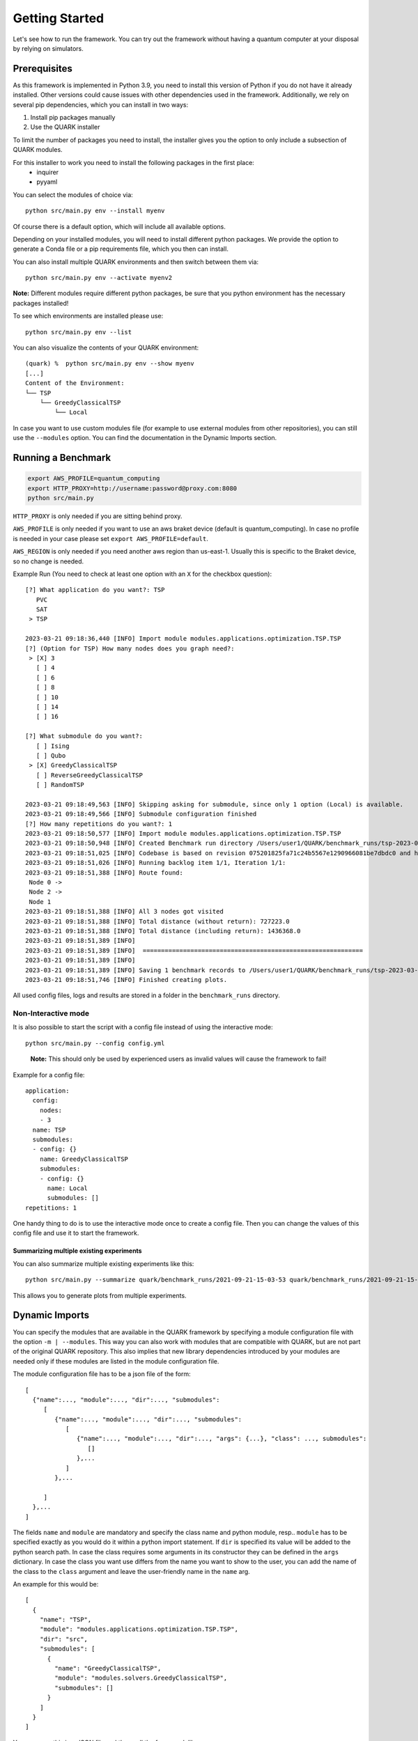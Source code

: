 Getting Started
================

Let's see how to run the framework. You can try out the framework without having a quantum computer at your disposal by
relying on simulators.

Prerequisites
~~~~~~~~~~~~~

As this framework is implemented in Python 3.9, you need to install this version of Python if you do not have it already installed.
Other versions could cause issues with other dependencies used in the framework.
Additionally, we rely on several pip dependencies, which you can install in two ways:

1. Install pip packages manually
2. Use the QUARK installer

To limit the number of packages you need to install, the installer gives you the option to only include a subsection of
QUARK modules.

For this installer to work you need to install the following packages in the first place:
 * inquirer
 * pyyaml

You can select the modules of choice via:

::

   python src/main.py env --install myenv

Of course there is a default option, which will include all available options.

Depending on your installed modules, you will need to install different python packages.
We provide the option to generate a Conda file or a pip requirements file, which you then can install.

You can also install multiple QUARK environments and then switch between them via:

::

   python src/main.py env --activate myenv2

**Note:**  Different modules require different python packages, be sure that you python environment has the necessary packages installed!

To see which environments are installed please use:

::

   python src/main.py env --list

You can also visualize the contents of your QUARK environment:

::


    (quark) %  python src/main.py env --show myenv
    [...]
    Content of the Environment:
    └── TSP
        └── GreedyClassicalTSP
            └── Local


In case you want to use custom modules file (for example to use external modules from other repositories), you can still
use the ``--modules`` option. You can find the documentation in the Dynamic Imports section.


Running a Benchmark
~~~~~~~~~~~~~~~~~~~~

.. code:: bash

   export AWS_PROFILE=quantum_computing
   export HTTP_PROXY=http://username:password@proxy.com:8080
   python src/main.py

``HTTP_PROXY`` is only needed if you are sitting behind proxy.

``AWS_PROFILE`` is only needed if you want to use an aws braket device
(default is quantum_computing). In case no profile is needed in your
case please set ``export AWS_PROFILE=default``.

``AWS_REGION`` is only needed if you need another aws region than
us-east-1. Usually this is specific to the Braket device, so no change
is needed.

Example Run (You need to check at least one option with an ``X`` for the checkbox question):

::

    [?] What application do you want?: TSP
       PVC
       SAT
     > TSP

    2023-03-21 09:18:36,440 [INFO] Import module modules.applications.optimization.TSP.TSP
    [?] (Option for TSP) How many nodes does you graph need?:
     > [X] 3
       [ ] 4
       [ ] 6
       [ ] 8
       [ ] 10
       [ ] 14
       [ ] 16

    [?] What submodule do you want?:
       [ ] Ising
       [ ] Qubo
     > [X] GreedyClassicalTSP
       [ ] ReverseGreedyClassicalTSP
       [ ] RandomTSP

    2023-03-21 09:18:49,563 [INFO] Skipping asking for submodule, since only 1 option (Local) is available.
    2023-03-21 09:18:49,566 [INFO] Submodule configuration finished
    [?] How many repetitions do you want?: 1
    2023-03-21 09:18:50,577 [INFO] Import module modules.applications.optimization.TSP.TSP
    2023-03-21 09:18:50,948 [INFO] Created Benchmark run directory /Users/user1/QUARK/benchmark_runs/tsp-2023-03-21-09-18-50
    2023-03-21 09:18:51,025 [INFO] Codebase is based on revision 075201825fa71c24b5567e1290966081be7dbdc0 and has some uncommitted changes
    2023-03-21 09:18:51,026 [INFO] Running backlog item 1/1, Iteration 1/1:
    2023-03-21 09:18:51,388 [INFO] Route found:
     Node 0 ->
     Node 2 ->
     Node 1
    2023-03-21 09:18:51,388 [INFO] All 3 nodes got visited
    2023-03-21 09:18:51,388 [INFO] Total distance (without return): 727223.0
    2023-03-21 09:18:51,388 [INFO] Total distance (including return): 1436368.0
    2023-03-21 09:18:51,389 [INFO]
    2023-03-21 09:18:51,389 [INFO]  ============================================================
    2023-03-21 09:18:51,389 [INFO]
    2023-03-21 09:18:51,389 [INFO] Saving 1 benchmark records to /Users/user1/QUARK/benchmark_runs/tsp-2023-03-21-09-18-50/results.json
    2023-03-21 09:18:51,746 [INFO] Finished creating plots.


All used config files, logs and results are stored in a folder in the
``benchmark_runs`` directory.

Non-Interactive mode
^^^^^^^^^^^^^^^^^^^^

It is also possible to start the script with a config file instead of
using the interactive mode:

::

    python src/main.py --config config.yml

..

   **Note:** This should only be used by experienced users as invalid values will cause the framework to fail!


Example for a config file:

::

    application:
      config:
        nodes:
        - 3
      name: TSP
      submodules:
      - config: {}
        name: GreedyClassicalTSP
        submodules:
        - config: {}
          name: Local
          submodules: []
    repetitions: 1


One handy thing to do is to use the interactive mode once to create a config file.
Then you can change the values of this config file and use it to start the framework.

Summarizing multiple existing experiments
'''''''''''''''''''''''''''''''''''''''''

You can also summarize multiple existing experiments like this:

::

   python src/main.py --summarize quark/benchmark_runs/2021-09-21-15-03-53 quark/benchmark_runs/2021-09-21-15-23-01

This allows you to generate plots from multiple experiments.


Dynamic Imports
~~~~~~~~~~~~~~~

You can specify the modules that are available in the QUARK framework by specifying a module configuration file with
the option ``-m | --modules``.
This way you can also work with modules that are compatible with QUARK, but are not part of the original QUARK repository.
This also implies that new library dependencies introduced by your modules are needed only if these modules are listed
in the module configuration file.

The module configuration file has to be a json file of the form:
::

    [
      {"name":..., "module":..., "dir":..., "submodules":
         [
            {"name":..., "module":..., "dir":..., "submodules":
               [
                  {"name":..., "module":..., "dir":..., "args": {...}, "class": ..., submodules":
                     []
                  },...
               ]
            },...

         ]
      },...
    ]

The fields ``name`` and ``module`` are mandatory and specify the class name and python module, resp.. ``module``
has to be specified exactly as you would do it within a python import statement. If ``dir`` is specified its
value will be added to the python search path.
In case the class requires some arguments in its constructor they can be defined in the ``args`` dictionary.
In case the class you want use differs from the name you want to show to the user, you can add the name of the class to
the ``class`` argument and leave the user-friendly name in the ``name`` arg.


An example for this would be:
::

    [
      {
        "name": "TSP",
        "module": "modules.applications.optimization.TSP.TSP",
        "dir": "src",
        "submodules": [
          {
            "name": "GreedyClassicalTSP",
            "module": "modules.solvers.GreedyClassicalTSP",
            "submodules": []
          }
        ]
      }
    ]

You can save this in a JSON file and then call the framework like:

::

    python src/main.py --modules tsp_example.json

Exploring problem in Jupyter Notebook
~~~~~~~~~~~~~~~~~~~~~~~~~~~~~~~~~~~~~

You can also use a jupyter notebook to generate an application instance and create a concrete problem to work on.
Especially while implementing a new mapping or solver, this can be very useful!
